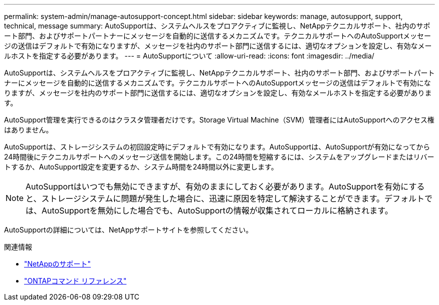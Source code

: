 ---
permalink: system-admin/manage-autosupport-concept.html 
sidebar: sidebar 
keywords: manage, autosupport, support, technical, message 
summary: AutoSupportは、システムヘルスをプロアクティブに監視し、NetAppテクニカルサポート、社内のサポート部門、およびサポートパートナーにメッセージを自動的に送信するメカニズムです。テクニカルサポートへのAutoSupportメッセージの送信はデフォルトで有効になりますが、メッセージを社内のサポート部門に送信するには、適切なオプションを設定し、有効なメールホストを指定する必要があります。 
---
= AutoSupportについて
:allow-uri-read: 
:icons: font
:imagesdir: ../media/


[role="lead"]
AutoSupportは、システムヘルスをプロアクティブに監視し、NetAppテクニカルサポート、社内のサポート部門、およびサポートパートナーにメッセージを自動的に送信するメカニズムです。テクニカルサポートへのAutoSupportメッセージの送信はデフォルトで有効になりますが、メッセージを社内のサポート部門に送信するには、適切なオプションを設定し、有効なメールホストを指定する必要があります。

AutoSupport管理を実行できるのはクラスタ管理者だけです。Storage Virtual Machine（SVM）管理者にはAutoSupportへのアクセス権はありません。

AutoSupportは、ストレージシステムの初回設定時にデフォルトで有効になります。AutoSupportは、AutoSupportが有効になってから24時間後にテクニカルサポートへのメッセージ送信を開始します。この24時間を短縮するには、システムをアップグレードまたはリバートするか、AutoSupport設定を変更するか、システム時間を24時間以外に変更します。

[NOTE]
====
AutoSupportはいつでも無効にできますが、有効のままにしておく必要があります。AutoSupportを有効にすると、ストレージシステムに問題が発生した場合に、迅速に原因を特定して解決することができます。デフォルトでは、AutoSupportを無効にした場合でも、AutoSupportの情報が収集されてローカルに格納されます。

====
AutoSupportの詳細については、NetAppサポートサイトを参照してください。

.関連情報
* https://support.netapp.com/["NetAppのサポート"^]
* link:../concepts/manual-pages.html["ONTAPコマンド リファレンス"]

